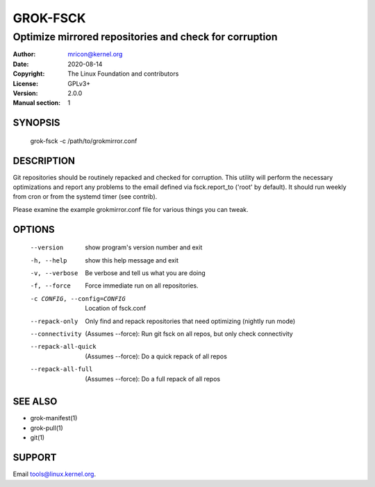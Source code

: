GROK-FSCK
=========
-------------------------------------------------------
Optimize mirrored repositories and check for corruption
-------------------------------------------------------

:Author:    mricon@kernel.org
:Date:      2020-08-14
:Copyright: The Linux Foundation and contributors
:License:   GPLv3+
:Version:   2.0.0
:Manual section: 1

SYNOPSIS
--------
    grok-fsck -c /path/to/grokmirror.conf

DESCRIPTION
-----------
Git repositories should be routinely repacked and checked for
corruption. This utility will perform the necessary optimizations and
report any problems to the email defined via fsck.report_to ('root' by
default). It should run weekly from cron or from the systemd timer (see
contrib).

Please examine the example grokmirror.conf file for various things you
can tweak.

OPTIONS
-------
  --version             show program's version number and exit
  -h, --help            show this help message and exit
  -v, --verbose         Be verbose and tell us what you are doing
  -f, --force           Force immediate run on all repositories.
  -c CONFIG, --config=CONFIG
                        Location of fsck.conf
  --repack-only         Only find and repack repositories that need
                        optimizing (nightly run mode)
  --connectivity        (Assumes --force): Run git fsck on all repos,
                        but only check connectivity
  --repack-all-quick    (Assumes --force): Do a quick repack of all repos
  --repack-all-full     (Assumes --force): Do a full repack of all repos

SEE ALSO
--------
* grok-manifest(1)
* grok-pull(1)
* git(1)

SUPPORT
-------
Email tools@linux.kernel.org.
